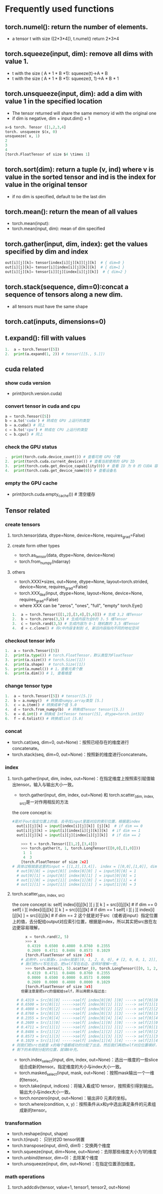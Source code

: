 * Frequently used functions
** torch.numel(): return the number of elements.
   - a tensor t with size ([2*3*4]), t.numel() return 2*3*4
** torch.squeeze(input, dim): remove all dims with value 1.
   - t with the size ( A * 1 * B *1): squeeze(t)->A * B
   - t with the size ( A * 1 * B *1): squeeze(t, 1)->A * B * 1
** 
**  torch.unsqueeze(input, dim): add a dim with value 1 in the specified location
   - The tensor returned will share the same memory id with the original one
   - if dim is negative, dim + input.dim() + 1

#+begin_src python
x=$ torch. Tensor ([1,2,3,4]
torch. unsqueeze $(x, 0)
unsqueeze( x, 1)
2
3
4
[torch.FloatTensor of size $4 \times 1]   
#+end_src
** torch.sort(dim): return a tuple (v, ind) where v is value in the sorted tensor and ind is the index for value in the original tensor
   - if no dim is specified, default to be the last dim
** torch.mean(): return the mean of all values
   - torch.mean(input):
   - torch.mean(input, dim): mean of dim specified
** torch.gather(input, dim, index): get the values specified by dim and index
 #+begin_src python
out[i][j][k]= tensor[index[i][j][k]][j][k]  # { dim=0 } 
out[i][j][k]= tensor[i][index[i][j][k]][k]  # { dim=1 } 
out[i][j][k]= tensor[i]][j][index[i][j][k]]  # { dim=2 }
#+end_src
** torch.stack(sequence, dim=0):concat a sequence of tensors along a new dim.
   - all tensors must have the same shape
** torch.cat(inputs, dimensions=0)
** t.expand(): fill with values
   #+begin_src python
1.  a = torch.Tensor([5])  
2.  print(a.expand(1, 2)) # tensor([[5., 5.]]) 
   #+end_src

** cuda related
*** show cuda version
    - print(torch.version.cuda)
*** convert tensor in cuda and cpu
#+begin_src python
  a = torch.Tensor([5])  
  b = a.to('cuda') # 转成在 GPU 上运行的类型  
  b = a.cuda() # 同上  
  c = b.to('cpu') # 转成在 CPU 上运行的类型  
  c = b.cpu() # 同上  
#+end_src
*** check the GPU status
#+begin_src python
.  print(torch.cuda.device_count()) # 查看可用 GPU 个数  
2.  print(torch.cuda.current_device()) # 查看当前使用的 GPU ID  
3.  print(torch.cuda.get_device_capability(0)) # 查看 ID 为 0 的 CUDA 容量  
4.  print(torch.cuda.get_device_name(0)) # 查看设备名
#+end_src
*** empty the GPU cache
    - print(torch.cuda.empty_cache()) # 清空缓存

** Tensor related
*** create tensors
**** torch.tensor(data, dtype=None, device=None, requires_grad=False)
**** create form other types
     - torch.as_tensor(data, dtype=None, device=None)
     - torch.from_numpy(ndarray)
**** others
     - torch.XXX(*sizes, out=None, dtype=None, layout=torch.strided, device=None, requires_grad=False)
     - torch.XXX_like(input, dtype=None, layout=None, device=None, requires_grad=False)
     - where XXX can be "zeros", "ones", "full", "empty"
       torch.Eye()
       
     #+Begin_src python
 1.  a = torch.Tensor([[1,2],[3,4],[5,6]]) # 生成 3,2 维Tensor    
 2.  b = torch.zeros(3,5) # 生成内容为全0的 3，5 维Tensor    
 3.  c = torch.rand(3,5) # 生成内容为 0-1 随机数的 3,5 维Tensor    
 4.  d = c.clone() # 将c中内容复制到 d, 新旧内容指向不同的地址空间  
     #+end_src
*** checkout tensor info
    #+begin_src python
1.  a = torch.Tensor([5])    
2.  print(a.type()) # torch.FloatTensor，默认类型为FloatTesor     
3.  print(a.size()) # torch.Size([1])    
4.  print(a.shape)  # torch.Size([1])    
5.  print(a.numel()) # 1，查看元素个数  
6.  print(a.dim()) # 1, 查看维度  
    #+end_src
*** change tensor type
    #+begin_src python
1.  a = torch.Tensor([5]) # tensor([5.])
2.  b = a.numpy()  # 转换成numpy.array类型 [5.]  
3.  c = a.item() # 转换成单个值 5.0  
4.  d = torch.from_numpy(b)  # 转换成Tensor tensor([5.])  
5.  e = d.int() # 转换成 IntTensor tensor([5], dtype=torch.int32)
6.  f = d.tolist() # 转换成list [5.0]  
    #+end_src
*** concat
    - torch.cat(seq, dim=0, out=None)：按照已经存在的维度进行concatenate。
    - torch.stack(seq, dim=0, out=None)：按照新的维度进行concatenate。
*** index
**** torch.gather(input, dim, index, out=None)：在指定维度上按照索引赋值输出tensor。输入与输出大小一致。
     - torch.gather(input, dim, index, out=None)  和 torch.scatter_(dim, index, src)是一对作用相反的方法
the core concept is:
#+begin_src python
#是对于out指定位置上的值，去寻找input里面对应的索引位置，根据是index
  out[i][j][k] = input[index[i][j][k]] [j][k]  # if dim == 0
  out[i][j][k] = input[i][index[i][j][k]][k]  # if dim == 1
  out[i][j][k] = input[i][j][index[i][j][k]]  # if dim == 2
#+end_src
#+begin_src python
    >>> t = torch.Tensor([[1,2],[3,4]])
    >>> torch.gather(t, 1, torch.LongTensor([[0,0],[1,0]]))
     1  1
     4  3
    [torch.FloatTensor of size 2x2]
# 具体过程就是这里的input = [[1,2],[3,4]]， index = [[0,0],[1,0]], dim = 1, 则
  # out[0][0] = input[0][ index[0][0] ] = input[0][0] = 1
  # out[0][1] = input[0][ index[0][1] ] = input[0][0] = 1
  # out[1][0] = input[1][ index[1][0] ] = input[1][1] = 4
  # out[1][1] = input[1][ index[1][1] ] = input[1][0] = 3
#+end_src
**** torch.scatter_(dim, index, src)
the core concept is:
self[ index[i][j][k] ][ j ][ k ] = src[i][j][k]  # if dim == 0
self[ i ][ index[i][j][k] ][ k ] = src[i][j][k]  # if dim == 1
self[ i ][ j ][ index[i][j][k] ] = src[i][j][k]  # if dim == 2
这个就是对于src（或者说input）指定位置上的值，去分配给output对应索引位置，根据是index，所以其实把src放在左边更容易理解，
#+begin_src python
        x = torch.rand(2, 5)
        >>> x
         0.4319  0.6500  0.4080  0.8760  0.2355
         0.2609  0.4711  0.8486  0.8573  0.1029
        [torch.FloatTensor of size 2x5]
      # 此例中，src就是x，index就是[[0, 1, 2, 0, 0], # [2, 0, 0, 1, 2]],  dim=0
      # 我们把src写在左边，把self写在右边，这样好理解一些,
        >>> torch.zeros(3, 5).scatter_(0, torch.LongTensor([[0, 1, 2, 0, 0], [2, 0, 0, 1, 2]]), x)
         0.4319  0.4711  0.8486  0.8760  0.2355
         0.0000  0.6500  0.0000  0.8573  0.0000
         0.2609  0.0000  0.4080  0.0000  0.1029
        [torch.FloatTensor of size 3x5]
      但要注意是把src的值赋给self，所以用箭头指过去:

    # 0.4319 = Src[0][0] ----->self[ index[0][0] ][0] ----> self[0][0]
    # 0.6500 = Src[0][1] ----->self[ index[0][1] ][1] ----> self[1][1]
    # 0.4080 = Src[0][2] ----->self[ index[0][2] ][2] ----> self[2][2]
    # 0.8760 = Src[0][3] ----->self[ index[0][3] ][3] ----> self[0][3]
    # 0.2355 = Src[0][4] ----->self[ index[0][4] ][4] ----> self[0][4]
    # 0.2609 = Src[1][0] ----->self[ index[1][0] ][0] ----> self[2][0]
    # 0.4711 = Src[1][1] ----->self[ index[1][1] ][1] ----> self[0][1]
    # 0.8486 = Src[1][2] ----->self[ index[1][2] ][2] ----> self[0][2]
    # 0.8573 = Src[1][3] ----->self[ index[1][3] ][3] ----> self[1][3]
    # 0.1029 = Src[1][4] ----->self[ index[1][4] ][4] ----> self[2][4]
  # 则我们把src也就是 x的每个值都成功的分配了出去，然后我们再把self对应位置填好，
  # 剩下的未得到分配的位置，就填0补充。
#+end_src
     - torch.index_select(input, dim, index, out=None)：选出一维度的一些slice组合成新的tensor。指定维度的大小与index大小一致。
     - torch.masked_select(input, mask, out=None)：按照mask输出一个一维的tensor。
     - torch.take(input, indices)：将输入看成1D tensor，按照索引得到输出。输出大小与index大小一致。
     - torch.nonzero(input, out=None)：输出非0 元素的坐标。
     - torch.where(condition, x, y)：按照条件从x和y中选出满足条件的元素组成新的tensor。
 
*** transformation
    - torch.reshape(input, shape)
    - torch.t(input)： 只针对2D tensor转置
    - torch.transpose(input, dim0, dim1)：交换两个维度
    - torch.squeeze(input, dim=None, out=None)：去除那些维度大小为1的维度
    - torch.unbind(tensor, dim=0)：去除某个维度
    - torch.unsqueeze(input, dim, out=None)：在指定位置添加维度。
*** math operations
**** torch.addcdiv(tensor, value=1, tensor1, tensor2, out=None)
 用tensor2对tensor1逐元素相除，然后乘以标量值value 并加到tensor。
 张量的形状不需要匹配，但元素数量必须一致。
 如果输入是FloatTensor or DoubleTensor类型，则value 必须为实数，否则须为整数
 #+begin_src latex
 out $_{i}=$ tensor $_{i}+$ value $\times \frac{\text { tensor } 1_{i}}{\text { tensor2 }_{i}}$
 #+end_src
**** torch.addcmul(tensor, value=1, tensor1, tensor2, out=None)
     #+begin_src latex
out $_{i}=$ tensor $_{i}+$ value $\times$ tensor $1_{i} \times$ tensor $2_{i}$
     #+end_src
**** torch.ceil(input, out=None)
#+begin_src latex
out $_{i}=\left\lceil\right.$ input $\left._{i}\right\rceil=\left\lfloor\right.$ input $\left._{i}\right\rfloor+1$
#+end_src
**** torch.clamp(input, min, max, out=None) ：max 或者min 可以用 * 代替，表示没有该项限制
     #+begin_src latex
$y_{i}=\left\{\begin{array}{ll}\min & \text { if } x_{i}<\min \\ x_{i} & \text { if } \min \leq x_{i} \leq \max \\ \max & \text { if } x_{i}>\max \end{array}\right.$
     #+end_src
**** torch.erf(tensor, out=None)
     - Computes the error function of each element. The error function is defined as follows:
     #+begin_src latex
$\operatorname{erf}(x)=\frac{2}{\sqrt{\pi}} \int_{0}^{x} e^{-t^{2}} d t$
     #+end_src
**** torch.fmod(input, divisor, out=None): 计算余数
**** torch.frac(tensor, out=None)
#+begin_src latex
out $_{i}=$ input $_{i}-$ \lfloorinput $\left._{i}\right\rfloor$
#+end_src
**** torch.neg(input, out=None)
#+begin_src latex
out $=-1 \times$ input
#+end_src
**** torch.pow(base, input, out=None)
#+begin_src latex
\mathrm{out}_{i}=\text { base }^{\text {input }_{i}}
#+end_src
**** torch.reciprocal(input, out=None)
#+begin_src latex
\text { out }_{i}=\frac{1}{\text { input }_{i}}
#+end_src
**** torch.remainder(input, divisor, out=None)：计茜余数
     #+begin_src latex

     #+end_src
**** torch.rsqrt(input, out=None)
     #+begin_src latex
\text { out }_{i}=\frac{1}{\sqrt{\text { input }_{i}}}
     #+end_src
**** torch.sign(input, out=None) ：取符号
**** torch.trunc(input, out=None)：截取整数部分
*** Reduction operations
**** torch.dist(input, other, p=2):计算p范数
**** torch.norm(): 计算2范数
**** torch.prod():计算所有元素的积
**** torch.unique(input, sorted=False, return_inverse=False):以1D向量保存张量中不同的元素。
*** comparison operations
**** torch.isfinite(tensor) / torch.isinf(tensor) / torch.isnan(tensor)
     - 返回一个标记元素是否为 finite/inf/nan 的mask 张量。
**** torch.kthvalue(input, k, dim=None, keepdim=False, out=None) -> (Tensor, LongTensor)
     - 返回最小的第k个元素，如果没有指定维度，则默认为最后一个维度。
**** torch.sort(input, dim=None, descending=False, out=None)
     - 沿着某一维度对张量进行升序排列。
**** torch.topk(input, k, dim=None, largest=True, sorted=True, out=None)
     - 返回最大的k个元素。 
*** Other Operations
**** torch.bincount(self, weights=None, minlength=0)
     - 返回每个值得频数。
****  torch.cross(input, other, dim=-1, out=None)
     - 按照维度计算叉积。
****  torch.diag(input, diagonal=0, out=None)
     - 如果输入时1D,则返回一个相应的对角矩阵；如果输入时2D，则返回相应对角线的元素。
****  torch.flip(input, dims)
     - 按照给定维度翻转张量
****  torch.histc(input, bins=100, min=0, max=0, out=None)
     - 计算张量的直方图。
****  torch.meshgrid(seq)
     - 生成网格（可以生成坐标）。 

** operations on tensors

   
*** torch.chunk(intput,chunks,dim=0)
    - 第二个参数chunks是你想均匀分割的份数，如果该tensor在你要进行分割的维度上的size不能被chunks整除，则最后一份会略小（也可能为空）
    - 第三个参数表示分割维度，dim=0按行分割，dim=1表示按列分割
    - 该函数返回由小tensor组成的list

*** torch.cumsum(input, dim, out=None) → Tensor
    - 返回输入沿指定维度的累积和。例如，如果输入是一个N元向量，则结果也是一个N元向量，第i 个输出元素值为 yi=x1+x2+x3+...+xi

** serialize
    1.torch.save：将序列化的对象保存到disk。这个函数使用Python的pickle实用程序进行序列化。使用这个函数可以保存各种对象的模型、张量和字典。
    2.torch.load：使用pickle unpickle工具将pickle的对象文件反序列化为内存。
    3.torch.nn.Module.load_state_dict:使用反序列化状态字典加载model’s参数字典。
#+begin_src python
import torch
import torch.nn as nn
import torch.nn.functional as F

# Define model
class TheModelClass(nn.Module):
    def __init__(self):
        super(TheModelClass, self).__init__()
        self.conv1 = nn.Conv2d(3, 6, 5)
        self.pool = nn.MaxPool2d(2, 2)
        self.conv2 = nn.Conv2d(6, 16, 5)
        self.fc1 = nn.Linear(16 * 5 * 5, 120)
        self.fc2 = nn.Linear(120, 84)
        self.fc3 = nn.Linear(84, 10)

    def farward(self, x):
        x = self.pool(F.relu(self.conv1(x)))
        x = self.pool(F.relu(self.conv2(x)))
        x = x.view(-1, 16 * 5 * 5)
        x = F.relu(self.fc1(x))
        x = F.relu(self.fc2(x))
        x = self.fc3(x)
        return x

# Initialize model
model = TheModelClass()
# Initialize optimizer
optimizer = torch.optim.SGD(model.parameters(), lr=1e-4, momentum=0.9)

print("Model's state_dict:")
# Print model's state_dict
for param_tensor in model.state_dict():
    print(param_tensor, "\t", model.state_dict()[param_tensor].size())
print("optimizer's state_dict:")
# Print optimizer's state_dict
for var_name in optimizer.state_dict():
    print(var_name, "\t", optimizer.state_dict()[var_name])
#+end_src

*** save model
**** save state_dict only, and load the state_dict only
  #+begin_src python
  #　只保存模型的学习参数
  torch.save(model.state_dict(), PATH)

  #　读取模型的可学习参数
  model = TheModelClass(*args, **kwargs)
  model.load_state_dict(torch.load(PATH))
  model.eval()
  #+end_src
**** save the whole model, and load the whole model 
  #+begin_src python
  # 保存整个模型
  torch.save(the_model, PATH)

  # 读取整个模型
  the_model = torch.load(PATH)
  model.eval()
  #+end_src
**** save hyper-parameters and model parameters
#+begin_src python
# 序列化字典
# save
torch.save({
        'epoch': epoch,
        'model_state_dict': model.state_dict(),
        'optimizer_state_dict': optimizer.state_dict(),
        'loss': loss,
        ...
        }, PATH)
        
# load
model = TheModelClass(*args, **kwargs)
optimizer = TheOptimizerClass(*args, **kwargs)
checkpoint = torch.load(PATH)
model.load_state_dict(checkpoint['model_state_dict'])
optimizer.load_state_dict(checkpoint['optimizer_state_dict'])
epoch = checkpoint['epoch']
loss = checkpoint['loss']

model.eval()
# - or -
model.train()
#+end_src
*** 

*** torch.max(input, dim)-> max value and index in the specified dimensions
    - torch.max(outputs.data,1): return max value in each row
     
*** torch.nn.Conv2d
**** torch.nn.Conv2d(in_channels, out_channels, kernel_size, stride=1, padding=0, dilation=1, groups=1, bias=True)
     - in_channels(int) – 输入信号的通道
     - out_channels(int) – 卷积产生的通道
     - kerner_size(int or tuple) - 卷积核的尺寸
     - stride(int or tuple, optional) - 卷积步长
     - padding(int or tuple, optional) - 输入的每一条边补充0的层数
     - dilation(int or tuple, optional) – 卷积核元素之间的间距（空洞卷积时使用）
     - groups(int, optional) – 从输入通道到输出通道的阻塞连接数
     - bias(bool, optional) - 如果bias=True，添加偏置
正常的卷积如下：->-
- 输入图片的shape是(height, width, in_channels)，
- filter的shape是(height_f, width_f, in_channels)，filter和输入的第三维必须相等。
- 对于一个filter而言，输出的图片是(height_o, width_o)，注意，并没有第三维！！
- 所谓的outchannels就是filter的个数，所以输出是(height_o, width_o, out_channels)
卷积操作就是，将这个三维的filter（例如3x3x3）与输入图像的对应位置相乘，再将这27个数相加，得到的结果就是output的一个元素。
#+begin_src latex
对于复杂的卷积, 假设输入的尺度是 $\left(N, C_{i n}, H, W\right),$ 输出尺度 $\left(N, C_{o} u t, H_{o} u t, W_{o} u t\right)$
$$
\operatorname{out}\left(N_{i}, C_{o u t_{j}}\right)=\operatorname{bias}\left(C_{o u t_{j}}\right)+\sum_{k=0}^{C_{i n}-1} \operatorname{weight}\left(C_{o u t_{j}}, k\right) \bigotimes \operatorname{input}\left(N_{i}, k\right)
$$
$Q:$ 表示二维的相关系数计算 stride: 控制相关系数的计算步长 dilation(空洞卷积): 用于控制内核点之间的距离, 详细描述在 https://github.com/vdumoulin/conv_arithmetic/blob/master/README.md
#+end_src

groups: 控制输入和输出之间的连接：
- group=1，输出是所有的输入的卷积；
- group=2，此时相当于有并排的两个卷积层，每个卷积层计算输入通道的一半，并且产生的输出是输出通道的一半，随后将这两个输出连接起来。

参数kernel_size，stride,padding，dilation也可以是一个int的数据，此时卷积height和width值相同;也可以是一个tuple数组，tuple的第一维度表示height的数值，tuple的第二维度表示width的数值
#+begin_src latex
input: $\left(N, C_{i n}, H_{i n}, W_{i n}\right)$
output: $\left(N, C_{\text {out }}, H_{\text {out }}, W_{\text {out }}\right)$
$\quad \circ \quad H_{o u t}=$ floor $\left(\left(H_{\text {in }}+2\right.\right.$ padding $[0]-$ dilation $\left.\left.[0]($ kernerl_size $[0]-1)-1\right) /\right.$ stride $\left.[0]+1\right)$
$\quad \circ \quad W_{\text {out }}=$ floor $\left(\left(W_{\text {in }}+2\right.\right.$ padding $[1]-$ dilation $\left.\left.[1]($ kernerl_size $[1]-1)-1\right) /\right.$ stride $\left.[1]+1\right)$
#+end_src
*** torch.nn.MaxPool2d
    - torch.nn.MaxPool2d(kernel_size, stride=None, padding=0, dilation=1, return_indices=False, ceil_mode=False)
#+begin_src python
$\operatorname{out}\left(N_{i}, C_{j}, k\right)=\max _{m=0}^{k H-1} \max _{m=0}$ input $\left(N_{i}, C_{j},\right.$ stride $[0] h+m,$ stride $\left.[1] w+n\right)$
#+end_src

如果padding不是0，会在输入的每一边添加相应数目0

dilation用于控制内核点之间的距离，详细描述在

参数kernel_size，stride, padding，dilation数据类型： 可以是一个int类型的数据，此时卷积height和width值相同; 也可以是一个tuple数组（包含来两个int类型的数据），第一个int数据表示height的数值，tuple的第二个int类型的数据表示width的数值

kernel_size(int or tuple) - max pooling的窗口大小
- stride(int or tuple, optional) - max pooling的窗口移动的步长。!!!!默认值是kernel_size!!!!!!
- padding(int or tuple, optional) - 输入的每一条边补充0的层数
- dilation(int or tuple, optional) – 一个控制窗口中元素步幅的参数
- return_indices - 如果等于True，会返回输出最大值的序号，对于上采样操作会有帮助
- ceil_mode - 如果等于True，计算输出信号大小的时候，会使用向上取整，代替默认的向下取整的操作

#+begin_src latex
$\left(N, C, H_{i n}, W_{i n}\right)$
$\left(N, C, H_{o u t}, W_{o u t}\right)$
$H_{o u t}=f \operatorname{loor}\left(\left(H_{i n}+2 p a d d i n g[0]-\right.\right.$ dilation $\left.\left.[0]\left(\right.\right.\right.$ kernel $_{-}$ size $\left.\left.\left.[0]-1\right)-1\right) /\right.$ stride $[0]+1$
$W_{o u t}=f \operatorname{loor}\left(\left(W_{i n}+2\right.\right.$ padding $[1]-$ dilation $\left.\left.[1]($ kernel_size $[1]-1)-1\right) /\right.$ stride $[1]+1$
#+end_src
*** torh.bmm(batch_1, batch_2, out)
*** layout:表示了tensor的内存分布方式。目前，pytorch支持torch.strided方式以及实验性质地支持torch.sparse_coo。前者是目前普遍的使用方式。每一个strided tensor都关联一个torch.storage以保存其数据。
*** 

** torc.nn
   
*** container
    - torch.nn.Module是所有网络的基类。你的模型也应该继承这个类。
    - Modules也可以包含其它Modules,允许使用树结构嵌入他们。
    - 你可以将子模块赋值给模型属性。

*** ConvTranspose2d
    class torch.nn.ConvTranspose2d(in_channels, out_channels, kernel_size, stride=1, padding=0, output_padding=0, groups=1, bias=True)

注意，这上面的stride、padding是争对于与原始卷积上的stride和padding
2维的转置卷积操作（transposed convolution operator，注意改视作操作可视作解卷积操作，但并不是真正的解卷积操作） 该模块可以看作是Conv2d相对于其输入的梯度，有时（但不正确地）被称为解卷积操作。

由于内核的大小，输入的最后的一些列的数据可能会丢失。因为输入和输出是不是完全的互相关。因此，用户可以进行适当的填充（padding操作）。

- in_channels(int) – 输入信号的通道数
- out_channels(int) – 卷积产生的通道数
- kerner_size(int or tuple) - 卷积核的大小
- stride(int or tuple,optional) - 卷积步长
- padding(int or tuple, optional) - 输入的每一条边补充0的层数
- output_padding(int or tuple, optional) - 输出的每一条边补充0的层数
- dilation(int or tuple, optional) – 卷积核元素之间的间距
- groups(int, optional) – 从输入通道到输出通道的阻塞连接数
- bias(bool, optional) - 如果bias=True，添加偏置

** activation function
   
*** class torch.nn.ReLU(inplace=False): {ReLU}(x)= max(0, x)

*** class torch.nn.ELU(alpha=1.0, inplace=False): f(x) = max(0,x) + min(0, alpha * (e^x - 1))
    
*** torch.nn.PReLU(num_parameters=1, init=0.25): PReLU(x) = max(0,x) + a * min(0,x)
    
*** torch.nn.LeakyReLU(negative_slope=0.01, inplace=False): f(x) = max(0, x) + {negative_slope} * min(0, x)
    
*** torch.nn.Threshold(threshold, value, inplace=False): y=x,if x>=threshold y=value,if x<threshold
    - 注意这里的阈值和我们想象的阈值可能不太一样. 当元素值大于阈值时保留原值，否则用新值替代



    
* Create your Dataset

** your image files

** a text file for description

*** including "path + filename"

*** label

*** example: "train_data/0_0000.jpg 0", where 0 is the label
    
** code
#+begin_src python
from PIL import Image
import torch
 
class MyDataset(torch.utils.data.Dataset): #创建自己的类：MyDataset,这个类是继承的torch.utils.data.Dataset
    def __init__(self,root, datatxt, transform=None, target_transform=None): #初始化一些需要传入的参数
        super(MyDataset,self).__init__()
        fh = open(root + datatxt, 'r') #按照传入的路径和txt文本参数，打开这个文本，并读取内容
        imgs = []                      #创建一个名为img的空列表，一会儿用来装东西
        for line in fh:                #按行循环txt文本中的内容
            line = line.rstrip()       # 删除 本行string 字符串末尾的指定字符，这个方法的详细介绍自己查询python
            words = line.split()   #通过指定分隔符对字符串进行切片，默认为所有的空字符，包括空格、换行、制表符等
            imgs.append((words[0],int(words[1]))) #把txt里的内容读入imgs列表保存，具体是words几要看txt内容而定
                                        # 很显然，根据我刚才截图所示txt的内容，words[0]是图片信息，words[1]是lable
        self.imgs = imgs
        self.transform = transform
        self.target_transform = target_transform
 
    def __getitem__(self, index):    #这个方法是必须要有的，用于按照索引读取每个元素的具体内容
        fn, label = self.imgs[index] #fn是图片path #fn和label分别获得imgs[index]也即是刚才每行中word[0]和word[1]的信息
        img = Image.open(root+fn).convert('RGB') #按照path读入图片from PIL import Image # 按照路径读取图片
 
        if self.transform is not None:
            img = self.transform(img) #是否进行transform
        return img,label  #return很关键，return回哪些内容，那么我们在训练时循环读取每个batch时，就能获得哪些内容
 
    def __len__(self): #这个函数也必须要写，它返回的是数据集的长度，也就是多少张图片，要和loader的长度作区分
        return len(self.imgs)
 
#根据自己定义的那个勒MyDataset来创建数据集！注意是数据集！而不是loader迭代器
train_data=MyDataset(txt=root+'train.txt', transform=transforms.ToTensor())
test_data=MyDataset(txt=root+'test.txt', transform=transforms.ToTensor())
#然后就是调用DataLoader和刚刚创建的数据集，来创建dataloader，这里提一句，loader的长度是有多少个batch，所以和batch_size有关
train_loader = DataLoader(dataset=train_data, batch_size=64, shuffle=True)
test_loader = DataLoader(dataset=test_data, batch_size=64)

#+end_src
pytorch doc in Chinese
https://pytorch-cn.readthedocs.io/zh/latest/

https://litianbo243.github.io/2019/08/05/pytorch%E5%B8%B8%E7%94%A8%E5%87%BD%E6%95%B0/#Normalize
* define your layer
  - https://blog.csdn.net/xholes/article/details/81478670


  
